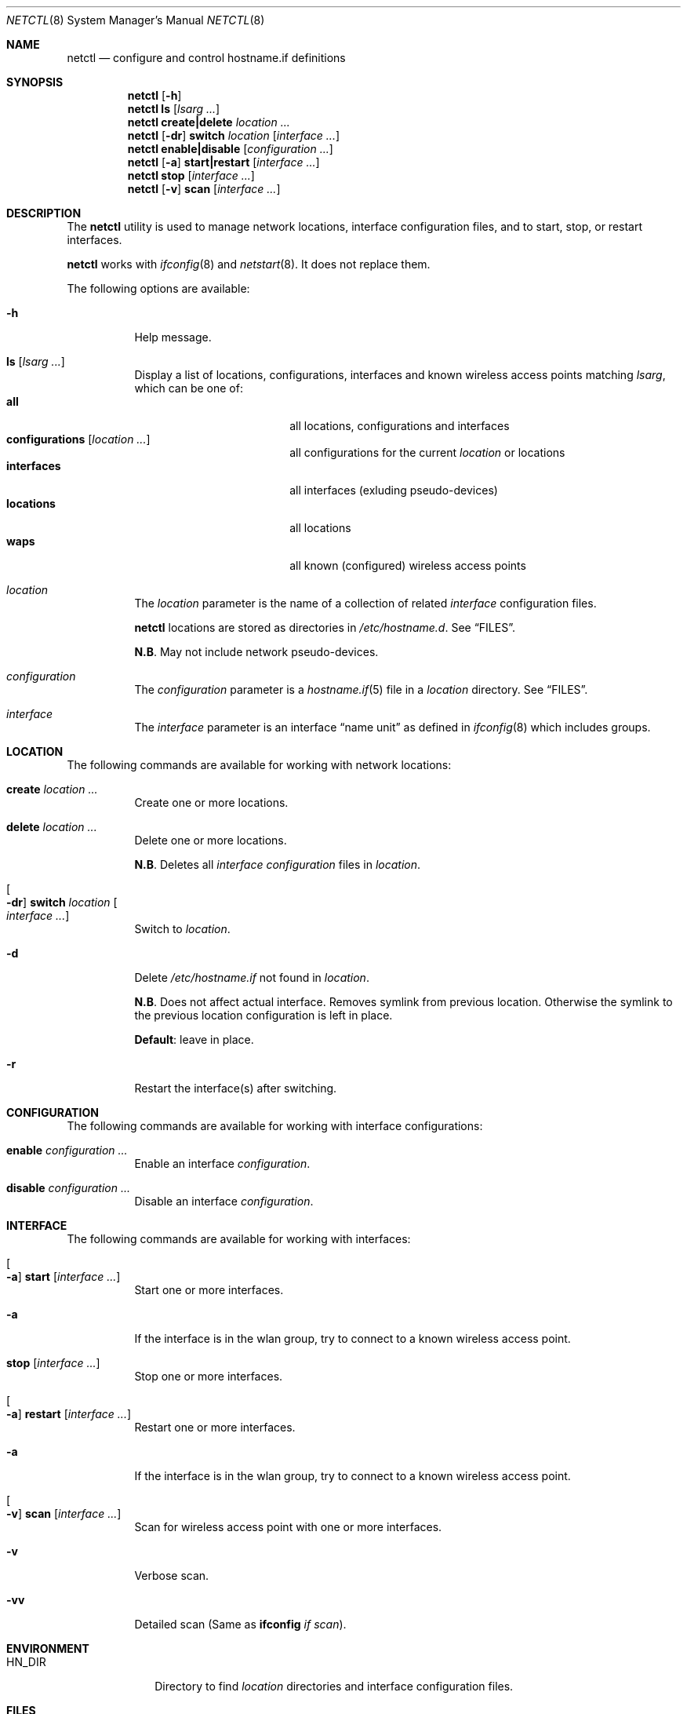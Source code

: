 .\"	$OpenBSD$
.\"
.\" Copyright (c) 2017 Aaron Poffenberger <akp@hypernote.com>
.\"
.\" Permission to use, copy, modify, and distribute this software for any
.\" purpose with or without fee is hereby granted, provided that the above
.\" copyright notice and this permission notice appear in all copies.
.\"
.\" THE SOFTWARE IS PROVIDED "AS IS" AND THE AUTHOR DISCLAIMS ALL WARRANTIES
.\" WITH REGARD TO THIS SOFTWARE INCLUDING ALL IMPLIED WARRANTIES OF
.\" MERCHANTABILITY AND FITNESS. IN NO EVENT SHALL THE AUTHOR BE LIABLE FOR
.\" ANY SPECIAL, DIRECT, INDIRECT, OR CONSEQUENTIAL DAMAGES OR ANY DAMAGES
.\" WHATSOEVER RESULTING FROM LOSS OF USE, DATA OR PROFITS, WHETHER IN AN
.\" ACTION OF CONTRACT, NEGLIGENCE OR OTHER TORTIOUS ACTION, ARISING OUT OF
.\" OR IN CONNECTION WITH THE USE OR PERFORMANCE OF THIS SOFTWARE.
.\"
.Dd $Mdocdate: Sep 23 2017 $
.Dt NETCTL 8
.Os
.Sh NAME
.Nm netctl
.Nd configure and control hostname.if definitions
.Sh SYNOPSIS
.Nm netctl
.Op Fl h
.Nm netctl
.Cm ls
.Op Ar lsarg ...
.Nm netctl
.Cm create|delete
.Ar location ...
.Nm netctl
.Op Fl dr
.Cm switch
.Ar location
.Op Ar interface ...
.Nm netctl
.Cm enable|disable
.Op Ar configuration ...
.Nm netctl
.Op Fl a
.Cm start|restart
.Op Ar interface ...
.Nm netctl
.Cm stop
.Op Ar interface ...
.Nm netctl
.Op Fl v
.Cm scan
.Op Ar interface ...
.Sh DESCRIPTION
The
.Nm
utility is used to manage network locations, interface configuration
files, and to start, stop, or restart interfaces.
.Pp
.Nm
works with
.Xr ifconfig 8
and
.Xr netstart 8 .
It does not replace them.
.Pp
The following options are available:
.Bl -tag -width Ds
.It Fl h
Help message.
.It Cm ls Op Ar lsarg ...
Display a list of locations, configurations, interfaces and known wireless access points matching
.Ar lsarg ,
which can be one of:
.Bl -tag -width "interfaces" -offset indent -compact
.It Cm all
all locations, configurations and interfaces
.It Cm configurations Op Ar location ...
all configurations for the current
.Ar location
or locations
.It Cm interfaces
all interfaces (exluding pseudo-devices)
.It Cm locations
all locations
.It Cm waps
all known (configured) wireless access points
.El
.It Ar location
The
.Ar location
parameter is the name of a collection of related
.Ar interface
configuration files.
.Pp
.Nm
locations are stored as directories in
.Pa /etc/hostname.d .
See
.Sx FILES .
.Pp
.Sy N.B .
May not include network pseudo-devices.
.It Ar configuration
The
.Ar configuration
parameter is a
.Xr hostname.if 5
file in a
.Ar location
directory.
See
.Sx FILES .
.It Ar interface
The
.Ar interface
parameter is an interface
.Dq name unit
as defined in
.Xr ifconfig 8
which includes groups.
.El
.Sh LOCATION
The following commands are available for working with network locations:
.Bl -tag -width Ds
.It Cm create Ar location ...
Create one or more locations.
.It Cm delete Ar location ...
Delete one or more locations.
.Pp
.Sy N.B .
Deletes all
.Ar interface
.Ar configuration
files in
.Ar location .
.It Oo Fl dr Oc Cm switch Ar location Oo Ar interface ... Oc
Switch to
.Ar location .
.It Fl d
Delete
.Pa /etc/hostname.if
not found in
.Ar location .
.Pp
.Sy N.B .
Does not affect actual interface.
Removes symlink from previous location.
Otherwise the symlink to the previous location configuration is left in place.
.Pp
.Sy Default :
leave in place.
.It Fl r
Restart the interface(s) after switching.
.El
.Sh CONFIGURATION
The following commands are available for working with interface configurations:
.Bl -tag -width Ds
.It Cm enable Ar configuration ...
Enable an interface
.Ar configuration .
.It Cm disable Ar configuration ...
Disable an interface
.Ar configuration .
.El
.Sh INTERFACE
The following commands are available for working with interfaces:
.Bl -tag -width Ds
.It Oo Fl a Oc Cm start Op Ar interface ...
Start one or more interfaces.
.It Fl a
If the interface is in the wlan group, try to connect to a known wireless access point.
.It Cm stop Op Ar interface ...
Stop one or more interfaces.
.It Oo Fl a Oc Cm restart Op Ar interface ...
Restart one or more interfaces.
.It Fl a
If the interface is in the wlan group, try to connect to a known wireless access point.
.It Oo Fl v Oc Cm scan Op Ar interface ...
Scan for wireless access point with one or more interfaces.
.It Fl v
Verbose scan.
.It Fl vv
Detailed scan (Same as
.Cm ifconfig Ar if Ar scan Ns
).
.El
.Sh ENVIRONMENT
.Bl -tag -width MANPATHX
.It Ev HN_DIR
Directory to find
.Ar location
directories and interface configuration files.
.El
.Sh FILES
.Bl -tag -width "/etc/hostname.d/nwids/NAME.nwid" -compact
.It Pa /etc/hostname.d
default
.Ar location
directory.
.Pp
.It Pa /etc/hostname.d/*/hostname.XXX
interface-specific
.Ar configuration
files by location.
.Pp
.It Pa /etc/hostname.d/nwids
default location for known wireless access point
.Ar configuration
files.
.Pp
.It Pa /etc/hostname.d/nwids/NAME.nwid
.Ar configuration
files for known wireless access points named for the access point (including spaces).
.El
.Sh EXAMPLES
Create new location:
.Bd -literal -offset indent
$ doas netctl create home
.Ed
.Pp
Start
.Ar em0 :
.Bd -literal -offset indent
$ doas netctl start em0
.Ed
.Pp
Start
.Ar iwm
and connect to known wireless access point:
.Bd -literal -offset indent
$ doas netctl -a start iwm0
Found "Silly Wap"
Switch iwm0
iwm0: no link ..... got link
iwm0: DHCPREQUEST to 255.255.255.255
iwm0: DHCPREQUEST to 255.255.255.255
iwm0: DHCPACK from 192.168.1.1 (00:00:00:00:00:00)
iwm0: bound to 192.168.1.41 -- renewal in 3600 seconds
.Ed
.Pp
Switch location and restart all interfaces:
.Bd -literal -offset indent
netctl -r switch home
.Ed
.Pp
Switch location and restart
.Ar iwm0 :
.Bd -literal -offset indent
$ doas netctl -r switch home iwm0
.Ed
.Pp
Switch location and remove unconfigured interfaces:
.Bd -literal -offset indent
$ ls /etc/hostname.{em,iwm}0
/etc/hostname.em0@   /etc/hostname.iwm0@

$ ls /etc/hostname.d/work
/etc/hostname.d/work/hostname.iwm0

$ doas netctl -d switch work

$ ls /etc/hostname.{em,iwm}0
/etc/hostname.iwm0@
.Ed
.Pp
Scan for wireless access points with
.Ar iwm0 :
.Bd -literal -offset indent
$ doas netctl -v scan iwm0
iwm0:
	supersecurewap
	notsosecurewap
	"Silly Wap"
.Ed
.Pp
Simple integration with
.Xr apmd 8
might look like:
.Bd -literal -offset indent
$ ls -l
lrwxr-xr-x  1 root  wheel    7 Sep 20 16:23 powerup@ -> suspend
lrwxr-xr-x  1 root  wheel    7 Sep 20 16:23 resume@ -> suspend
-rwxr--r--  1 root  wheel  225 Sep 27 20:41 suspend*

$ cat /etc/apm/suspend
#!/bin/sh

cmd="${0##*([[:blank:]])/etc/apm/}"
case "${cmd}" in
		powerup|resume)
				/usr/local/bin/netctl -a restart
				;;
		*)
		;;
esac
.Ed
.Sh DIAGNOSTICS
.Nm
utility always exits 0.
.Sh SEE ALSO
.Xr hostname.if 5 ,
.Xr apmd 8 ,
.Xr ifconfig 8 ,
.Xr netstart 8
.Sh HISTORY
.Nm
is a new utility but it draws inspiration and style from
.Xr rcctl 8
and
.Xr netstart 8 .
.Pp
A great deal of credit is due to Antoine Jacoutot, Ingo Schwarze, and
Robert Nagy for their work on
.Xr rcctl 8
and
.Xr netstart 8 .
.Sh AUTHORS
.An -nosplit
The
.Nm
utility was written by
.An Aaron Poffenberger Aq Mt akp@hypernote.com .
.Sh BUGS
.Nm
should prevent users from running commands that require superuser.
.Nm
should al work with some network pseudo-devices like
.Xr trunk 4 .
